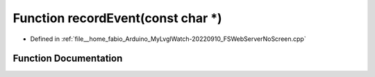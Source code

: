 .. _exhale_function_FSWebServerNoScreen_8cpp_1a8afd16649ea8d46256f9bf48ac0b379c:

Function recordEvent(const char \*)
===================================

- Defined in :ref:`file__home_fabio_Arduino_MyLvglWatch-20220910_FSWebServerNoScreen.cpp`


Function Documentation
----------------------


.. doxygenfunction:: recordEvent(const char *)
   :project: MyLVGLWatch